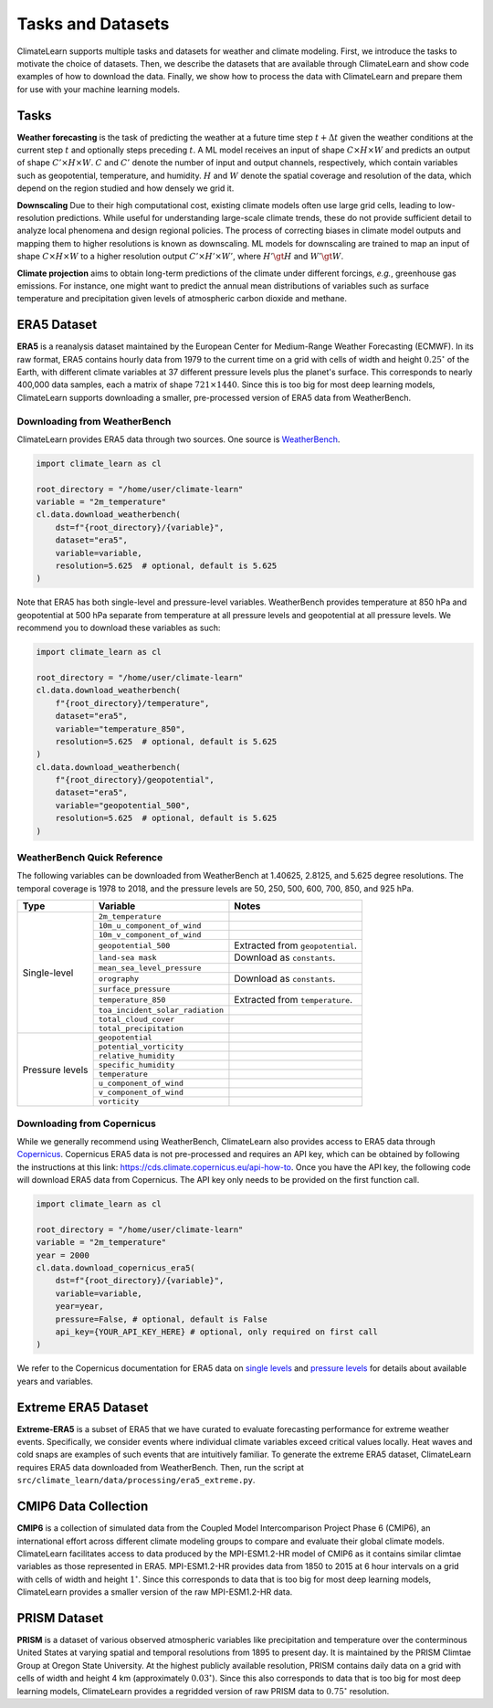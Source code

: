 Tasks and Datasets
==================

ClimateLearn supports multiple tasks and datasets for weather and climate
modeling. First, we introduce the tasks to motivate the choice of datasets.
Then, we describe the datasets that are available through ClimateLearn and
show code examples of how to download the data. Finally, we show how to process
the data with ClimateLearn and prepare them for use with your machine learning
models.

Tasks
-----

**Weather forecasting** is the task of predicting the weather at a future time
step :math:`t + \Delta t` given the weather conditions at the current step
:math:`t` and optionally steps preceding :math:`t`. A ML model receives an
input of shape :math:`C\times H\times W` and predicts an output of shape
:math:`C'\times H\times W`. :math:`C` and :math:`C'` denote the number of input
and output channels, respectively, which contain variables such as geopotential,
temperature, and humidity. :math:`H` and :math:`W` denote the spatial coverage
and resolution of the data, which depend on the region studied and how densely
we grid it.

**Downscaling** Due to their high computational cost, existing climate models
often use large grid cells, leading to low-resolution predictions. While useful
for understanding large-scale climate trends, these do not provide sufficient
detail to analyze local phenomena and design regional policies. The process of
correcting biases in climate model outputs and mapping them to higher
resolutions is known as downscaling. ML models for downscaling are trained to
map an input of shape :math:`C\times H\times W` to a higher resolution output
:math:`C'\times H'\times W'`, where :math:`H'\gt H` and :math:`W'\gt W`.

**Climate projection** aims to obtain long-term predictions of the climate under
different forcings, *e.g.*, greenhouse gas emissions. For instance, one might
want to predict the annual mean distributions of variables such as surface
temperature and precipitation given levels of atmospheric carbon dioxide and
methane.

ERA5 Dataset
------------

**ERA5** is a reanalysis dataset maintained by the European Center for
Medium-Range Weather Forecasting (ECMWF). In its raw format, ERA5 contains
hourly data from 1979 to the current time on a grid with cells of width and
height :math:`0.25^\circ` of the Earth, with different climate variables at
37 different pressure levels plus the planet's surface. This corresponds to
nearly 400,000 data samples, each a matrix of shape :math:`721\times 1440`.
Since this is too big for most deep learning models, ClimateLearn supports
downloading a smaller, pre-processed version of ERA5 data from WeatherBench.

Downloading from WeatherBench
^^^^^^^^^^^^^^^^^^^^^^^^^^^^^

ClimateLearn provides ERA5 data through two sources. One source is
`WeatherBench <https://mediatum.ub.tum.de/1524895>`_.

.. code-block:: python

    import climate_learn as cl

    root_directory = "/home/user/climate-learn"
    variable = "2m_temperature"
    cl.data.download_weatherbench(
        dst=f"{root_directory}/{variable}",
        dataset="era5",
        variable=variable,
        resolution=5.625  # optional, default is 5.625
    )

Note that ERA5 has both single-level and pressure-level variables. WeatherBench
provides temperature at 850 hPa and geopotential at 500 hPa separate from
temperature at all pressure levels and geopotential at all pressure levels. We
recommend you to download these variables as such:

.. code-block:: python

    import climate_learn as cl

    root_directory = "/home/user/climate-learn"
    cl.data.download_weatherbench(
        f"{root_directory}/temperature",
        dataset="era5",
        variable="temperature_850",
        resolution=5.625  # optional, default is 5.625
    )
    cl.data.download_weatherbench(
        f"{root_directory}/geopotential",
        dataset="era5",
        variable="geopotential_500",
        resolution=5.625  # optional, default is 5.625
    )

WeatherBench Quick Reference
^^^^^^^^^^^^^^^^^^^^^^^^^^^^

The following variables can be downloaded from WeatherBench at 1.40625, 2.8125,
and 5.625 degree resolutions. The temporal coverage is 1978 to 2018, and the
pressure levels are 50, 250, 500, 600, 700, 850, and 925 hPa.

+-----------------+----------------------------------+----------------------------------+
| Type            | Variable                         |               Notes              |
+=================+==================================+==================================+
| Single-level    | ``2m_temperature``               |                                  |
|                 +----------------------------------+----------------------------------+
|                 | ``10m_u_component_of_wind``      |                                  |
|                 +----------------------------------+----------------------------------+
|                 | ``10m_v_component_of_wind``      |                                  |
|                 +----------------------------------+----------------------------------+
|                 | ``geopotential_500``             | Extracted from ``geopotential``. |
|                 +----------------------------------+----------------------------------+
|                 | ``land-sea mask``                | Download as ``constants``.       |
|                 +----------------------------------+----------------------------------+
|                 | ``mean_sea_level_pressure``      |                                  |
|                 +----------------------------------+----------------------------------+
|                 | ``orography``                    | Download as ``constants``.       |
|                 +----------------------------------+----------------------------------+
|                 | ``surface_pressure``             |                                  |
|                 +----------------------------------+----------------------------------+
|                 | ``temperature_850``              | Extracted from ``temperature``.  |
|                 +----------------------------------+----------------------------------+
|                 | ``toa_incident_solar_radiation`` |                                  |
|                 +----------------------------------+----------------------------------+
|                 | ``total_cloud_cover``            |                                  |
|                 +----------------------------------+----------------------------------+
|                 | ``total_precipitation``          |                                  |
+-----------------+----------------------------------+----------------------------------+
| Pressure levels | ``geopotential``                 |                                  |
|                 +----------------------------------+----------------------------------+
|                 | ``potential_vorticity``          |                                  |
|                 +----------------------------------+----------------------------------+
|                 | ``relative_humidity``            |                                  |
|                 +----------------------------------+----------------------------------+
|                 | ``specific_humidity``            |                                  |
|                 +----------------------------------+----------------------------------+
|                 | ``temperature``                  |                                  |
|                 +----------------------------------+----------------------------------+
|                 | ``u_component_of_wind``          |                                  |
|                 +----------------------------------+----------------------------------+
|                 | ``v_component_of_wind``          |                                  |
|                 +----------------------------------+----------------------------------+
|                 | ``vorticity``                    |                                  |
+-----------------+----------------------------------+----------------------------------+

Downloading from Copernicus
^^^^^^^^^^^^^^^^^^^^^^^^^^^
    
While we generally recommend using WeatherBench, ClimateLearn also provides
access to ERA5 data through
`Copernicus <https://cds.climate.copernicus.eu/cdsapp#!/search?type=dataset>`_.
Copernicus ERA5 data is not pre-processed and requires an API key, which can be
obtained by following the instructions at this link: https://cds.climate.copernicus.eu/api-how-to.
Once you have the API key, the following code will download ERA5 data from
Copernicus. The API key only needs to be provided on the first function call.

.. code-block:: python

    import climate_learn as cl

    root_directory = "/home/user/climate-learn"
    variable = "2m_temperature"
    year = 2000
    cl.data.download_copernicus_era5(
        dst=f"{root_directory}/{variable}",
        variable=variable,
        year=year,
        pressure=False, # optional, default is False
        api_key={YOUR_API_KEY_HERE} # optional, only required on first call
    )

We refer to the Copernicus documentation for ERA5 data on
`single levels <https://cds.climate.copernicus.eu/cdsapp#!/dataset/reanalysis-era5-single-levels?tab=overview>`_
and
`pressure levels <https://cds.climate.copernicus.eu/cdsapp#!/dataset/reanalysis-era5-pressure-levels?tab=overview>`_
for details about available years and variables.

Extreme ERA5 Dataset
--------------------
**Extreme-ERA5** is a subset of ERA5 that we have curated to evaluate
forecasting performance for extreme weather events. Specifically, we consider
events where individual climate variables exceed critical values locally.
Heat waves and cold snaps are examples of such events that are intuitively
familiar. To generate the extreme ERA5 dataset, ClimateLearn requires ERA5
data downloaded from WeatherBench. Then, run the script at
``src/climate_learn/data/processing/era5_extreme.py``.

CMIP6 Data Collection
---------------------
**CMIP6** is a collection of simulated data from the Coupled Model
Intercomparison Project Phase 6 (CMIP6), an international effort across
different climate modeling groups to compare and evaluate their global climate
models. ClimateLearn facilitates access to data produced by the MPI-ESM1.2-HR
model of CMIP6 as it contains similar climtae variables as those represented in
ERA5. MPI-ESM1.2-HR provides data from 1850 to 2015 at 6 hour intervals on a
grid with cells of width and height :math:`1^\circ`. Since this corresponds to
data that is too big for most deep learning models, ClimateLearn provides
a smaller version of the raw MPI-ESM1.2-HR data.

PRISM Dataset
-------------
**PRISM** is a dataset of various observed atmospheric variables like
precipitation and temperature over the conterminous United States at varying
spatial and temporal resolutions from 1895 to present day. It is maintained
by the PRISM Climtae Group at Oregon State University. At the highest publicly
available resolution, PRISM contains daily data on a grid with cells of width
and height 4 km (approximately :math:`0.03^\circ`). Since this also corresponds
to data that is too big for most deep learning models, ClimateLearn provides
a regridded version of raw PRISM data to :math:`0.75^\circ` resolution.